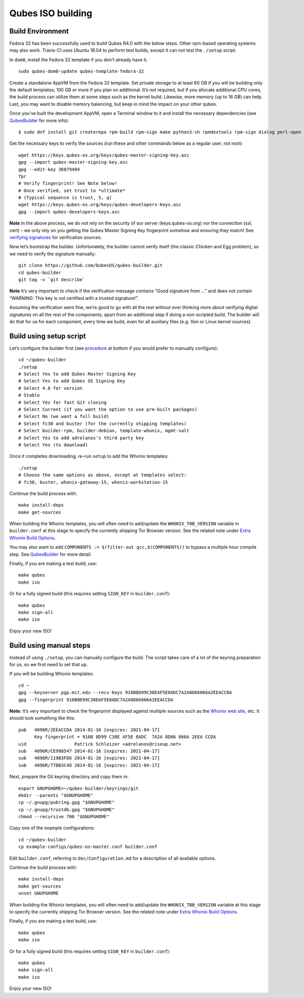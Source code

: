 ==================
Qubes ISO building
==================

Build Environment
=================

Fedora 32 has been successfully used to build Qubes R4.0 with the below
steps. Other rpm-based operating systems may also work. Travis-CI uses
Ubuntu 18.04 to perform test builds, except it can not test the
``./setup`` script.

In ``dom0``, install the Fedora 32 template if you don’t already have
it.

::

   sudo qubes-dom0-update qubes-template-fedora-32

Create a standalone AppVM from the Fedora 32 template. Set private
storage to at least 60 GB if you will be building only the default
templates; 100 GB or more if you plan on additional. It’s not required,
but if you allocate additional CPU cores, the build process can utilize
them at some steps such as the kernel build. Likewise, more memory (up
to 16 GB) can help. Last, you may want to disable memory balancing, but
keep in mind the impact on your other qubes.

Once you’ve built the development AppVM, open a Terminal window to it
and install the necessary dependencies (see
`QubesBuilder </doc/qubes-builder/>`__ for more info):

::

   $ sudo dnf install git createrepo rpm-build rpm-sign make python3-sh rpmdevtools rpm-sign dialog perl-open python3-pyyaml perl-Digest-MD5 perl-Digest-SHA

Get the necessary keys to verify the sources (run these and other
commands below as a regular user, not root):

::

   wget https://keys.qubes-os.org/keys/qubes-master-signing-key.asc
   gpg --import qubes-master-signing-key.asc
   gpg --edit-key 36879494
   fpr
   # Verify fingerprint! See Note below!
   # Once verified, set trust to *ultimate*
   # (Typical sequence is trust, 5, q)
   wget https://keys.qubes-os.org/keys/qubes-developers-keys.asc
   gpg --import qubes-developers-keys.asc

**Note** In the above process, we do *not* rely on the security of our
server (keys.qubes-os.org) nor the connection (ssl, cert) – we only rely
on you getting the Qubes Master Signing Key fingerprint *somehow* and
ensuring they match! See `verifying
signatures </security/verifying-signatures/#how-to-import-and-authenticate-the-qubes-master-signing-key>`__
for verification sources.

Now let’s bootstrap the builder. Unfortunately, the builder cannot
verify itself (the classic Chicken and Egg problem), so we need to
verify the signature manually:

::

   git clone https://github.com/QubesOS/qubes-builder.git
   cd qubes-builder
   git tag -v `git describe`

**Note** It’s very important to check if the verification message
contains “Good signature from …” and does not contain “WARNING: This key
is not certified with a trusted signature!”.

Assuming the verification went fine, we’re good to go with all the rest
without ever thinking more about verifying digital signatures on all the
rest of the components, apart from an additional step if doing a
non-scripted build. The builder will do that for us for each component,
every time we build, even for all auxiliary files (e.g. Xen or Linux
kernel sources).

Build using setup script
========================

Let’s configure the builder first (see
`procedure </doc/qubes-iso-building/#build-using-manual-steps>`__ at
bottom if you would prefer to manually configure):

::

   cd ~/qubes-builder
   ./setup
   # Select Yes to add Qubes Master Signing Key
   # Select Yes to add Qubes OS Signing Key
   # Select 4.0 for version
   # Stable
   # Select Yes for fast Git cloning
   # Select Current (if you want the option to use pre-built packages)
   # Select No (we want a full build)
   # Select fc30 and buster (for the currently shipping templates)
   # Select builder-rpm, builder-debian, template-whonix, mgmt-salt
   # Select Yes to add adrelanos's third party key
   # Select Yes (to download)

Once it completes downloading, re-run ``setup`` to add the Whonix
templates:

::

   ./setup
   # Choose the same options as above, except at templates select:
   # fc30, buster, whonix-gateway-15, whonix-workstation-15

Continue the build process with:

::

   make install-deps
   make get-sources

When building the Whonix templates, you will often need to add/update
the ``WHONIX_TBB_VERSION`` variable in ``builder.conf`` at this stage to
specify the currently shipping Tor Browser version. See the related note
under `Extra Whonix Build Options </doc/building-whonix-template/>`__.

You may also want to add
``COMPONENTS := $(filter-out gcc,$(COMPONENTS))`` to bypass a multiple
hour compile step. See
`QubesBuilder </doc/qubes-builder/#use-pre-built-qubes-packages>`__ for
more detail.

Finally, if you are making a test build, use:

::

   make qubes
   make iso

Or for a fully signed build (this requires setting ``SIGN_KEY`` in
``builder.conf``):

::

   make qubes
   make sign-all
   make iso

Enjoy your new ISO!

Build using manual steps
========================

Instead of using ``./setup``, you can manually configure the build. The
script takes care of a lot of the keyring preparation for us, so we
first need to set that up.

If you will be building Whonix templates:

::

   cd ~
   gpg --keyserver pgp.mit.edu --recv-keys 916B8D99C38EAF5E8ADC7A2A8D66066A2EEACCDA
   gpg --fingerprint 916B8D99C38EAF5E8ADC7A2A8D66066A2EEACCDA

**Note:** It’s very important to check the fingerprint displayed against
multiple sources such as the `Whonix web
site <https://www.whonix.org/wiki/Whonix_Signing_Key>`__, etc. It should
look something like this:

::

   pub   4096R/2EEACCDA 2014-01-16 [expires: 2021-04-17]
         Key fingerprint = 916B 8D99 C38E AF5E 8ADC  7A2A 8D66 066A 2EEA CCDA
   uid                  Patrick Schleizer <adrelanos@riseup.net>
   sub   4096R/CE998547 2014-01-16 [expires: 2021-04-17]
   sub   4096R/119B3FD6 2014-01-16 [expires: 2021-04-17]
   sub   4096R/77BB3C48 2014-01-16 [expires: 2021-04-17]

Next, prepare the Git keyring directory and copy them in:

::

   export GNUPGHOME=~/qubes-builder/keyrings/git
   mkdir --parents "$GNUPGHOME"
   cp ~/.gnupg/pubring.gpg "$GNUPGHOME"
   cp ~/.gnupg/trustdb.gpg "$GNUPGHOME"
   chmod --recursive 700 "$GNUPGHOME"

Copy one of the example configurations:

::

   cd ~/qubes-builder
   cp example-configs/qubes-os-master.conf builder.conf

Edit ``builder.conf``, referring to ``doc/Configuration.md`` for a
description of all available options.

Continue the build process with:

::

   make install-deps
   make get-sources
   unset GNUPGHOME

When building the Whonix templates, you will often need to add/update
the ``WHONIX_TBB_VERSION`` variable at this stage to specify the
currently shipping Tor Browser version. See the related note under
`Extra Whonix Build Options </doc/building-whonix-template/>`__.

Finally, if you are making a test build, use:

::

   make qubes
   make iso

Or for a fully signed build (this requires setting ``SIGN_KEY`` in
``builder.conf``):

::

   make qubes
   make sign-all
   make iso

Enjoy your new ISO!
